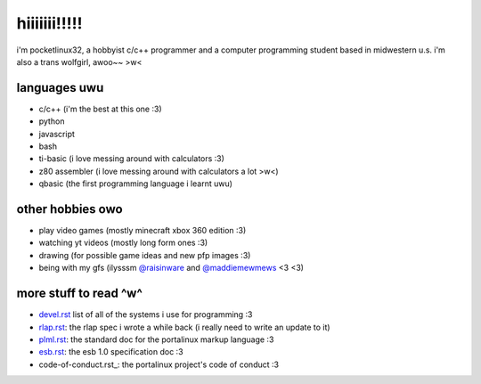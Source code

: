 *************
hiiiiiii!!!!!
*************

i'm pocketlinux32, a hobbyist c/c++ programmer and a computer programming
student based in midwestern u.s. i'm also a trans wolfgirl, awoo~~ >w<

languages uwu
#############

* c/c++ (i'm the best at this one :3)
* python
* javascript
* bash
* ti-basic (i love messing around with calculators :3)
* z80 assembler (i love messing around with calculators a lot >w<)
* qbasic (the first programming language i learnt uwu)

other hobbies owo
#################

* play video games (mostly minecraft xbox 360 edition :3)
* watching yt videos (mostly long form ones :3)
* drawing (for possible game ideas and new pfp images :3)
* being with my gfs (ilysssm `@raisinware`_ and `@maddiemewmews`_ <3 <3)

more stuff to read ^w^
######################

* devel.rst_ list of all of the systems i use for programming :3
* rlap.rst_: the rlap spec i wrote a while back (i really need to write an update to it)
* plml.rst_: the standard doc for the portalinux markup language :3
* esb.rst_: the esb 1.0 specification doc :3
* code-of-conduct.rst_: the portalinux project's code of conduct :3

.. _devel.rst: devel.rst
.. _rlap.rst: rlap.rst
.. _plml.rst: plml.rst
.. _esb.rst: esb.rst
.. _`@raisinware`: https://github.com/raisinware
.. _`@maddiemewmews`: https://github.com/maddiemewmews
